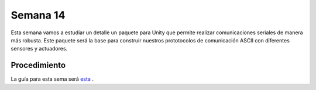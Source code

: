 Semana 14
===========

Esta semana vamos a estudiar un detalle un paquete para Unity que permite 
realizar comunicaciones seriales de manera más robusta. Este paquete será la 
base para construir nuestros prototocolos de comunicación ASCII con diferentes 
sensores y actuadores.

Procedimiento
-------------------------
La guía para esta sema será 
`esta <https://drive.google.com/open?id=1HY9ocUXXVxhxCPJ6bSe0YpPXEPWudITRncw2FNWDZTU>`__ .
